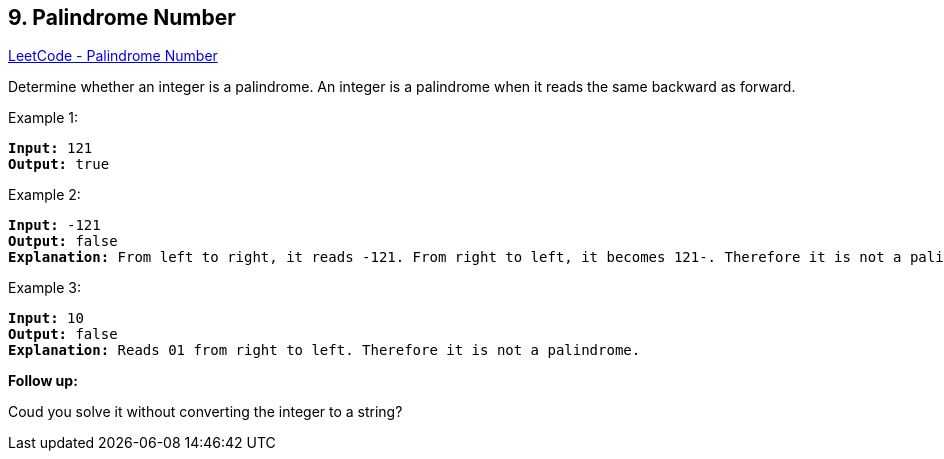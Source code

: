 == 9. Palindrome Number

https://leetcode.com/problems/palindrome-number/[LeetCode - Palindrome Number]

Determine whether an integer is a palindrome. An integer is a palindrome when it reads the same backward as forward.

.Example 1:
[subs="verbatim,quotes,macros"]
----
*Input:* 121
*Output:* true
----

.Example 2:
[subs="verbatim,quotes,macros"]
----
*Input:* -121
*Output:* false
*Explanation:* From left to right, it reads -121. From right to left, it becomes 121-. Therefore it is not a palindrome.
----

.Example 3:
[subs="verbatim,quotes,macros"]
----
*Input:* 10
*Output:* false
*Explanation:* Reads 01 from right to left. Therefore it is not a palindrome.
----

*Follow up:*

Coud you solve it without converting the integer to a string?

